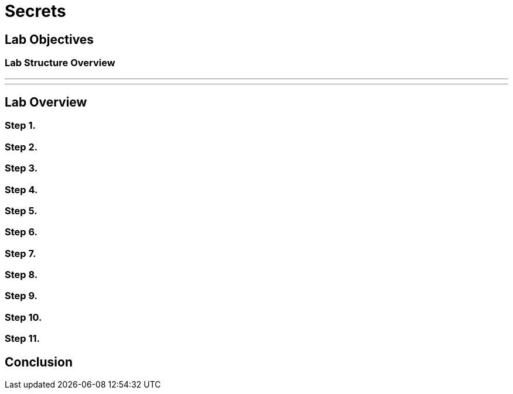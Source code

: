 = Secrets

== Lab Objectives

=== Lab Structure Overview


---
---

== Lab Overview

=== Step 1.

=== Step 2.

=== Step 3.

=== Step 4.

=== Step 5.

=== Step 6.

=== Step 7.

=== Step 8.

=== Step 9.

=== Step 10.

=== Step 11.

== Conclusion
